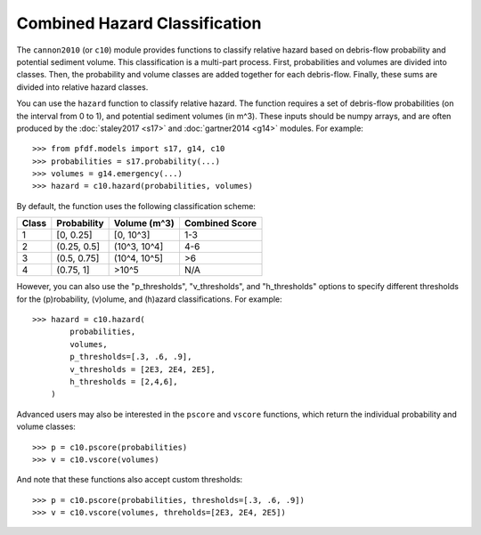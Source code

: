 Combined Hazard Classification
==============================

The ``cannon2010`` (or ``c10``) module provides functions to classify relative hazard based on debris-flow probability and potential sediment volume. This classification is a multi-part process. First, probabilities and volumes are divided into classes. Then, the probability and volume classes are added together for each debris-flow. Finally, these sums are divided into relative hazard classes.

You can use the ``hazard`` function to classify relative hazard. The function requires a set of debris-flow probabilities (on the interval from 0 to 1), and potential sediment volumes (in m^3). These inputs should be numpy arrays, and are often produced by the :doc:`staley2017 <s17>` and :doc:`gartner2014 <g14>` modules. For example::

    >>> from pfdf.models import s17, g14, c10
    >>> probabilities = s17.probability(...)
    >>> volumes = g14.emergency(...)
    >>> hazard = c10.hazard(probabilities, volumes)

By default, the function uses the following classification scheme:


.. list-table::

    * - **Class**
      - **Probability**
      - **Volume (m^3)**
      - **Combined Score**
    * - 1
      - [0, 0.25]
      - [0, 10^3]
      - 1-3
    * - 2
      - (0.25, 0.5]
      - (10^3, 10^4]
      - 4-6
    * - 3
      - (0.5, 0.75]
      - (10^4, 10^5]
      - >6
    * - 4
      - (0.75, 1]
      - >10^5
      - N/A


However, you can also use the "p_thresholds", "v_thresholds", and "h_thresholds" options to specify different thresholds for the (p)robability, (v)olume, and (h)azard classifications. For example::

    >>> hazard = c10.hazard(
            probabilities, 
            volumes, 
            p_thresholds=[.3, .6, .9],
            v_thresholds = [2E3, 2E4, 2E5],
            h_thresholds = [2,4,6],
        )

Advanced users may also be interested in the ``pscore`` and ``vscore`` functions, which return the individual probability and volume classes::

    >>> p = c10.pscore(probabilities)
    >>> v = c10.vscore(volumes)

And note that these functions also accept custom thresholds::

    >>> p = c10.pscore(probabilities, thresholds=[.3, .6, .9])
    >>> v = c10.vscore(volumes, threholds=[2E3, 2E4, 2E5])
